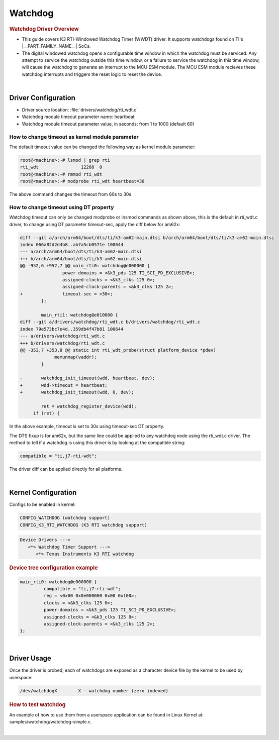 .. http://processors.wiki.ti.com/index.php/Linux_Core_Watchdog_User%27s_Guide

########
Watchdog
########

.. rubric:: Watchdog Driver Overview

- This guide covers K3 RTI-Windowed Watchdog Timer (WWDT) driver.
  It supports watchdogs found on TI's |__PART_FAMILY_NAME__| SoCs.

- The digital windowed watchdog opens a configurable time window
  in which the watchdog must be serviced. Any attempt to service the
  watchdog outside this time window, or a failure to service the
  watchdog in this time window, will cause the watchdog to generate
  an interrupt to the MCU ESM module. The MCU ESM module recieves these
  watchdog interrupts and triggers the reset logic to reset the device.

|

********************
Driver Configuration
********************

- Driver source location: :file:`drivers/watchdog/rti_wdt.c`

- Watchdog module timeout parameter name: heartbeat

- Watchdog module timeout parameter value, in seconds: from 1 to 1000 (default 60)

How to change timeout as kernel module parameter
================================================

The default timeout value can be changed the following way as kernel module parameter:

.. code-block:: console

   root@<machine>:~# lsmod | grep rti
   rti_wdt                12288  0
   root@<machine>:~# rmmod rti_wdt
   root@<machine>:~# modprobe rti_wdt heartbeat=30

The above command changes the timeout from 60s to 30s

How to change timeout using DT property
=======================================

Watchdog timeout can only be changed modprobe or insmod
commands as shown above, this is the default in rti_wdt.c
driver, to change using DT parameter timeout-sec, apply the
diff below for am62x:

.. code-block:: diff

   diff --git a/arch/arm64/boot/dts/ti/k3-am62-main.dtsi b/arch/arm64/boot/dts/ti/k3-am62-main.dtsi
   index 066a82d2d4b8..ab7a5cb0571e 100644
   --- a/arch/arm64/boot/dts/ti/k3-am62-main.dtsi
   +++ b/arch/arm64/boot/dts/ti/k3-am62-main.dtsi
   @@ -952,6 +952,7 @@ main_rti0: watchdog@e000000 {
                   power-domains = <&k3_pds 125 TI_SCI_PD_EXCLUSIVE>;
                   assigned-clocks = <&k3_clks 125 0>;
                   assigned-clock-parents = <&k3_clks 125 2>;
   +               timeout-sec = <30>;
           };

           main_rti1: watchdog@e010000 {
   diff --git a/drivers/watchdog/rti_wdt.c b/drivers/watchdog/rti_wdt.c
   index 79e573bc7e4d..359db4f47b81 100644
   --- a/drivers/watchdog/rti_wdt.c
   +++ b/drivers/watchdog/rti_wdt.c
   @@ -353,7 +353,8 @@ static int rti_wdt_probe(struct platform_device *pdev)
                memunmap(vaddr);
           }

   -       watchdog_init_timeout(wdd, heartbeat, dev);
   +       wdd->timeout = heartbeat;
   +       watchdog_init_timeout(wdd, 0, dev);

           ret = watchdog_register_device(wdd);
        if (ret) {

In the above example, timeout is set to 30s using timeout-sec DT property.

The DTS fixup is for am62x, but the same line could be
applied to any watchdog node using the rti_wdt.c driver.
The method to tell if a watchdog is using this driver is
by looking at the compatible string:

.. code-block:: dts

	compatible = "ti,j7-rti-wdt";

The driver diff can be applied directly for all platforms.

|

********************
Kernel Configuration
********************

Configs to be enabled in kernel:

.. code-block:: menuconfig

    CONFIG_WATCHDOG (watchdog support)
    CONFIG_K3_RTI_WATCHDOG (K3 RTI watchdog support)

.. code-block:: kconfig

   Device Drivers --->
      <*> Watchdog Timer Support --->
         <*> Texas Instruments K3 RTI watchdog

.. rubric:: Device tree configuration example

.. ifconfig:: CONFIG_part_variant in ('AM62X')

   From k3-am62-main.dtsi:

.. ifconfig:: CONFIG_part_variant in ('AM64X')

   From k3-am64-main.dtsi:

.. code-block:: dts

   main_rti0: watchdog@e000000 {
            compatible = "ti,j7-rti-wdt";
            reg = <0x00 0x0e000000 0x00 0x100>;
            clocks = <&k3_clks 125 0>;
            power-domains = <&k3_pds 125 TI_SCI_PD_EXCLUSIVE>;
            assigned-clocks = <&k3_clks 125 0>;
            assigned-clock-parents = <&k3_clks 125 2>;
   };

|

************
Driver Usage
************

Once the driver is probed, each of watchdogs are exposed as a
character device file by the kernel to be used by userspace:

.. code-block:: text

    /dev/watchdogX        X - watchdog number (zero indexed)

.. rubric:: How to test watchdog

An example of how to use them from a userspace application can be
found in Linux Kernel at: samples/watchdog/watchdog-simple.c.

|

.. ifconfig:: CONFIG_part_variant in ('AM62AX','AM62PX')

   Fixes for 10.0 SDK
   ^^^^^^^^^^^^^^^^^^

   For 10.0 SDK, ESM support was introduced for |__PART_FAMILY_NAME__|
   platform, but ESM interrupt sources are incorrect, apply the following
   changes in order for the watchdogs to trigger reset on CPU:

.. ifconfig:: CONFIG_part_variant in ('AM62AX')

   For linux kernel:

   .. code-block:: diff

      diff --git a/arch/arm64/boot/dts/ti/k3-am62a-main.dtsi b/arch/arm64/boot/dts/ti/k3-am62a-main.dtsi
      index 49eece9218c3..f9f1f50785e8 100644
      --- a/arch/arm64/boot/dts/ti/k3-am62a-main.dtsi
      +++ b/arch/arm64/boot/dts/ti/k3-am62a-main.dtsi
      @@ -274,7 +274,8 @@ main_pmx0: pinctrl@f4000 {
              main_esm: esm@420000 {
                      compatible = "ti,j721e-esm";
                      reg = <0x0 0x420000 0x0 0x1000>;
      -               ti,esm-pins = <160>, <161>, <162>, <163>, <177>, <178>;
      +               /* Interrupt sources: rti0, rti1, wrti0, rti4, rti2, rti3 */
      +               ti,esm-pins = <192>, <193>, <195>, <204>, <209>, <210>;
                      bootph-pre-ram;
              };

   For u-boot:

   .. code-block:: diff

      diff --git a/arch/arm/dts/k3-am62a-main.dtsi b/arch/arm/dts/k3-am62a-main.dtsi
      index e5adae8209d..53964307858 100644
      --- a/arch/arm/dts/k3-am62a-main.dtsi
      +++ b/arch/arm/dts/k3-am62a-main.dtsi
      @@ -274,7 +274,8 @@
              main_esm: esm@420000 {
                      compatible = "ti,j721e-esm";
                      reg = <0x0 0x420000 0x0 0x1000>;
      -               ti,esm-pins = <160>, <161>, <162>, <163>, <177>, <178>;
      +               /* Interrupt sources: rti0, rti1, wrti0, rti4, rti2, rti3 */
      +               ti,esm-pins = <192>, <193>, <195>, <204>, <209>, <210>;
                      bootph-pre-ram;
              };

.. ifconfig:: CONFIG_part_variant in ('AM62PX')

   For linux kernel:

   .. code-block:: diff

      diff --git a/arch/arm64/boot/dts/ti/k3-am62p-main.dtsi b/arch/arm64/boot/dts/ti/k3-am62p-main.dtsi
      index 48898ed15dbd..83d1ee3ea641 100644
      --- a/arch/arm64/boot/dts/ti/k3-am62p-main.dtsi
      +++ b/arch/arm64/boot/dts/ti/k3-am62p-main.dtsi
      @@ -300,7 +300,8 @@ main_pmx0_range: gpio-range {
              main_esm: esm@420000 {
                      compatible = "ti,j721e-esm";
                      reg = <0x00 0x420000 0x00 0x1000>;
      -               ti,esm-pins = <160>, <161>, <162>, <163>, <177>, <178>;
      +               /* Interrupt sources: rti0, rti1, wrti0 rti2, rti3, rti15 */
      +               ti,esm-pins = <224>, <225>, <227>, <241>, <242>, <248>;
                      bootph-pre-ram;
              };

   For u-boot:

   .. code-block:: diff

      diff --git a/arch/arm/dts/k3-am62p-main.dtsi b/arch/arm/dts/k3-am62p-main.dtsi
      index 652908cf0d0..d8333023cdc 100644
      --- a/arch/arm/dts/k3-am62p-main.dtsi
      +++ b/arch/arm/dts/k3-am62p-main.dtsi
      @@ -269,7 +269,8 @@
              main_esm: esm@420000 {
                      compatible = "ti,j721e-esm";
                      reg = <0x00 0x420000 0x00 0x1000>;
      -               ti,esm-pins = <160>, <161>, <162>, <163>, <177>, <178>;
      +               /* Interrupt sources: rti0, rti1, wrti0 rti2, rti3, rti15 */
      +               ti,esm-pins = <224>, <225>, <227>, <241>, <242>, <248>;
                      bootph-pre-ram;
              };
 